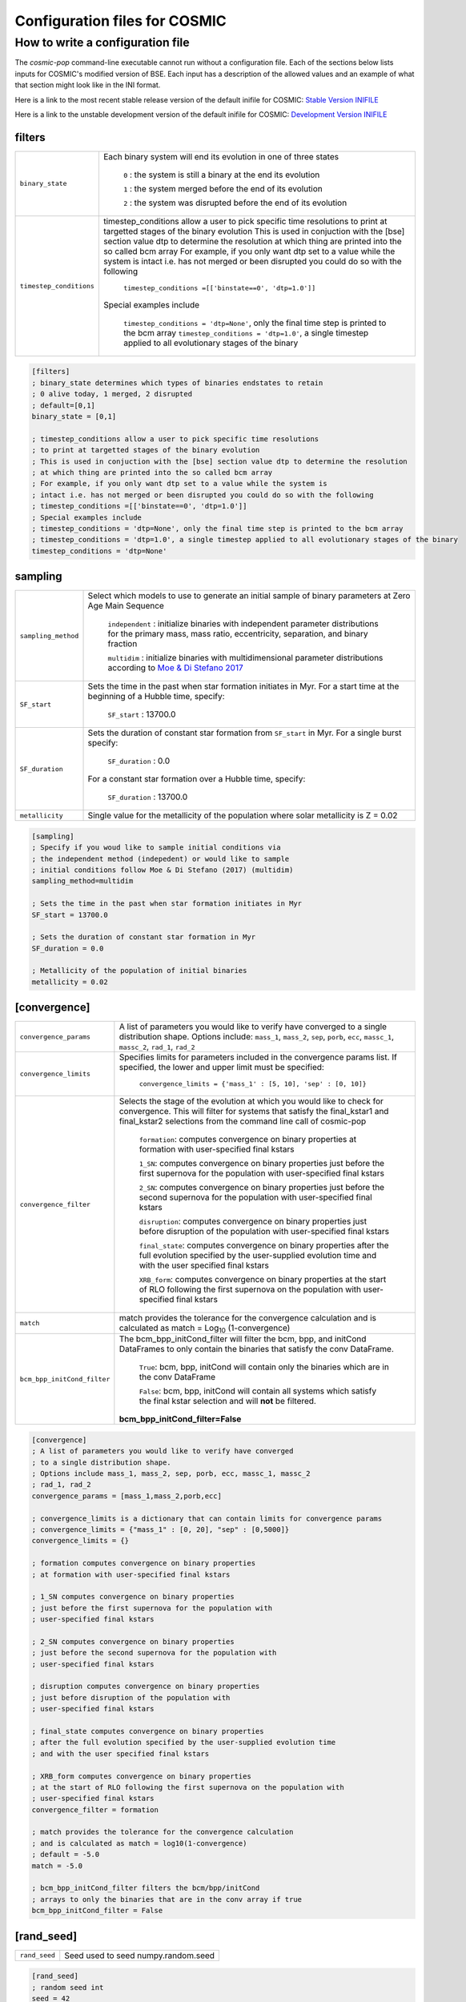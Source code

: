 .. _inifile:

##############################
Configuration files for COSMIC
##############################

How to write a configuration file
=================================

The `cosmic-pop` command-line executable cannot run without a configuration file.
Each of the sections below lists inputs for COSMIC's modified version of BSE. Each input has a description of the allowed values and an example of what that section might look like in the INI format.

Here is a link to the most recent stable release version of the default
inifile for COSMIC: `Stable Version INIFILE <https://github.com/COSMIC-PopSynth/COSMIC/blob/master/examples/Params.ini>`_

Here is a link to the unstable development version of the default inifile for COSMIC: `Development Version INIFILE <https://github.com/COSMIC-PopSynth/COSMIC/blob/develop/examples/Params.ini>`_

filters
-------

=======================  ===============================================================
``binary_state``         Each binary system will end its evolution in one of
                         three states

                            ``0`` : the system is still a binary at the end its 
                            evolution 

                            ``1`` : the system merged before the end of its 
                            evolution

                            ``2`` : the system was disrupted before the end of 
                            its evolution

``timestep_conditions``  timestep_conditions allow a user to pick specific time resolutions
                         to print at targetted stages of the binary evolution
                         This is used in conjuction with the [bse] section value dtp to determine the resolution
                         at which thing are printed into the so called bcm array
                         For example, if you only want dtp set to a value while the system is
                         intact i.e. has not merged or been disrupted you could do so with the following

                            ``timestep_conditions =[['binstate==0', 'dtp=1.0']]``

                         Special examples include

                            ``timestep_conditions = 'dtp=None'``, only the final time step is printed to the bcm array
                            ``timestep_conditions = 'dtp=1.0'``, a single timestep applied to all evolutionary stages of the binary

=======================  ===============================================================

.. code-block:: ini

    [filters]
    ; binary_state determines which types of binaries endstates to retain
    ; 0 alive today, 1 merged, 2 disrupted
    ; default=[0,1]
    binary_state = [0,1]

    ; timestep_conditions allow a user to pick specific time resolutions
    ; to print at targetted stages of the binary evolution
    ; This is used in conjuction with the [bse] section value dtp to determine the resolution
    ; at which thing are printed into the so called bcm array
    ; For example, if you only want dtp set to a value while the system is
    ; intact i.e. has not merged or been disrupted you could do so with the following
    ; timestep_conditions =[['binstate==0', 'dtp=1.0']]
    ; Special examples include
    ; timestep_conditions = 'dtp=None', only the final time step is printed to the bcm array
    ; timestep_conditions = 'dtp=1.0', a single timestep applied to all evolutionary stages of the binary
    timestep_conditions = 'dtp=None'

sampling
--------

=======================  ===================================================================================
``sampling_method``      Select which models to use to generate an initial 
                         sample of binary parameters at Zero Age Main Sequence

                            ``independent`` : initialize binaries with 
                            independent parameter distributions for the primary
                            mass, mass ratio, eccentricity, separation, and 
                            binary fraction

                            ``multidim`` : initialize binaries with 
                            multidimensional parameter distributions according to 
                            `Moe & Di Stefano 2017 <http://adsabs.harvard.edu/abs/2017ApJS..230...15M>`_
``SF_start``             Sets the time in the past when star formation initiates in Myr.
                         For a start time at the beginning of a Hubble time, specify:

                            ``SF_start`` : 13700.0

``SF_duration``          Sets the duration of constant star formation from ``SF_start``
                         in Myr. For a single burst specify:

                            ``SF_duration`` : 0.0

                         For a constant star formation over a Hubble time, specify:

                            ``SF_duration`` : 13700.0

``metallicity``          Single value for the metallicity of the population
                         where solar metallicity is Z = 0.02

=======================  ===================================================================================

.. code-block:: ini

    [sampling]
    ; Specify if you woud like to sample initial conditions via
    ; the independent method (indepedent) or would like to sample
    ; initial conditions follow Moe & Di Stefano (2017) (multidim)
    sampling_method=multidim

    ; Sets the time in the past when star formation initiates in Myr
    SF_start = 13700.0

    ; Sets the duration of constant star formation in Myr
    SF_duration = 0.0

    ; Metallicity of the population of initial binaries
    metallicity = 0.02

[convergence]
-------------

===========================  ===================================================================================
``convergence_params``  
                             A list of parameters you would like to verify have converged
                             to a single distribution shape.
                             Options include: ``mass_1``, ``mass_2``, ``sep``, ``porb``,
                             ``ecc``, ``massc_1``, ``massc_2``, ``rad_1``, ``rad_2``

``convergence_limits``       Specifies limits for parameters included in the convergence
                             params list. If specified, the lower and upper limit must 
                             be specified:  

                                ``convergence_limits = {'mass_1' : [5, 10], 'sep' : [0, 10]}``

``convergence_filter``       Selects the stage of the evolution at which you would like
                             to check for convergence. This will filter for systems that
                             satisfy the final_kstar1 and final_kstar2 selections from
                             the command line call of cosmic-pop

                                ``formation``: computes convergence on binary properties
                                at formation with user-specified final kstars

                                ``1_SN``: computes convergence on binary properties
                                just before the first supernova for the population with
                                user-specified final kstars

                                ``2_SN``: computes convergence on binary properties
                                just before the second supernova for the population with
                                user-specified final kstars

                                ``disruption``: computes convergence on binary properties
                                just before disruption of the population with
                                user-specified final kstars

                                ``final_state``: computes convergence on binary properties
                                after the full evolution specified by the user-supplied evolution time
                                and with the user specified final kstars

                                ``XRB_form``: computes convergence on binary properties
                                at the start of RLO following the first supernova on the population with
                                user-specified final kstars

``match``                    match provides the tolerance for the convergence calculation
                             and is calculated as match = Log\ :sub:`10` (1-convergence)

``bcm_bpp_initCond_filter``  The bcm_bpp_initCond_filter will filter the bcm, bpp, and initCond 
                             DataFrames to only contain the binaries that satisfy the conv DataFrame.

                                ``True``: bcm, bpp, initCond will contain only the binaries which 
                                are in the conv DataFrame

                                ``False``: bcm, bpp, initCond will contain all systems which satisfy the                                 final kstar selection and will **not** be filtered.

                             **bcm_bpp_initCond_filter=False**

===========================  ===================================================================================

.. code-block:: ini

    [convergence]
    ; A list of parameters you would like to verify have converged
    ; to a single distribution shape.
    ; Options include mass_1, mass_2, sep, porb, ecc, massc_1, massc_2
    ; rad_1, rad_2
    convergence_params = [mass_1,mass_2,porb,ecc]

    ; convergence_limits is a dictionary that can contain limits for convergence params
    ; convergence_limits = {"mass_1" : [0, 20], "sep" : [0,5000]}
    convergence_limits = {}

    ; formation computes convergence on binary properties
    ; at formation with user-specified final kstars 

    ; 1_SN computes convergence on binary properties
    ; just before the first supernova for the population with
    ; user-specified final kstars

    ; 2_SN computes convergence on binary properties
    ; just before the second supernova for the population with
    ; user-specified final kstars 

    ; disruption computes convergence on binary properties
    ; just before disruption of the population with
    ; user-specified final kstars 

    ; final_state computes convergence on binary properties
    ; after the full evolution specified by the user-supplied evolution time
    ; and with the user specified final kstars

    ; XRB_form computes convergence on binary properties
    ; at the start of RLO following the first supernova on the population with
    ; user-specified final kstars
    convergence_filter = formation

    ; match provides the tolerance for the convergence calculation
    ; and is calculated as match = log10(1-convergence)
    ; default = -5.0
    match = -5.0

    ; bcm_bpp_initCond_filter filters the bcm/bpp/initCond
    ; arrays to only the binaries that are in the conv array if true
    bcm_bpp_initCond_filter = False

[rand_seed]
-----------

====================  ========================================================
``rand_seed``         Seed used to seed numpy.random.seed
====================  ========================================================

.. code-block:: ini

    [rand_seed]
    ; random seed int
    seed = 42

[bse]
-----

.. note::

    Although this is all one section, we have grouped the
    flags/parameters which get passed to the binary stellar evolution
    code into types. Each group will start with a note to indicate
    the type of parameter or flag.

.. note::

    SAMPLING FLAGS

=======================  =====================================================
``pts1``                 determines the timesteps chosen in each evolution phase as
                         decimal fractions of the time taken in that phase for
                         Main Sequence (MS) stars 

                         **pts1 = 0.001** following `Bannerjee+2019 <https://ui.adsabs.harvard.edu/abs/2019arXiv190207718B/abstract>`_
                         
``pts2``                 determines the timesteps chosen in each evolution phase as
                         decimal fractions of the time taken in that phase for
                         Giant Branch (GB, CHeB, AGB, HeGB) stars

                         **pts2 = 0.01** following `Hurley+2000 <https://ui.adsabs.harvard.edu/abs/2000MNRAS.315..543H/abstract>`_
``pts3``                 determines the timesteps chosen in each evolution phase as
                         decimal fractions of the time taken in that phase for
                         HG, HeMS stars

                         **pts3 = 0.02** following `Hurley+2000 <https://ui.adsabs.harvard.edu/abs/2000MNRAS.315..543H/abstract>`_
=======================  =====================================================

.. code-block:: ini

    ;;;;;;;;;;;;;;;;;;;;;;
    ;;; SAMPLING FLAGS ;;;
    ;;;;;;;;;;;;;;;;;;;;;;

    ; pts1,pts2,pts3 determine the timesteps chosen in each
    ;                 pts1 - MS                  (default=0.001, see Banerjee+ 2019)
    pts1=0.001
    ;                 pts2 - GB, CHeB, AGB, HeGB (default=0.01)
    pts2=0.01
    ;                 pts3 - HG, HeMS            (default=0.02)
    pts3=0.02

.. note::

    WIND FLAGS

=======================  =====================================================
``windflag``             Selects the model for wind mass loss for each star

                            ``0`` : Standard SSE/BSE (`Hurley+2000 <https://ui.adsabs.harvard.edu/abs/2000MNRAS.315..543H/abstract>`_)

                            ``1`` : StarTrack (`Belczynski+2008 <https://ui.adsabs.harvard.edu/abs/2008ApJS..174..223B/abstract>`_)

                            ``2`` : Metallicity dependence for O/B stars and Wolf Rayet stars (`Vink+2001 <http://adsabs.harvard.edu/abs/2001A&amp;A...369..574V>`_, `Vink+2005 <https://ui.adsabs.harvard.edu/abs/2005A%26A...442..587V/abstract>`_)

                            ``3`` : Same as 2, but LBV-like mass loss for giants 
                            and non-degenerate stars beyond the 
                            Humphreys-Davidson limit 

                         **windflag = 3**
``eddlimflag``           Limits the mass-loss rate of low-metallicity stars near 
                         the Eddington limit
                         (see `Grafener+2011 <https://ui.adsabs.harvard.edu/abs/2011A%26A...535A..56G/abstract>`_, `Giacobbo+2018 <https://ui.adsabs.harvard.edu/abs/2018MNRAS.474.2959G/abstract>`_).

                            ``0`` : does not apply Eddington limit

                            ``1`` : applies Eddington limit

                         **eddlimflag = 0**
``neta``                 Reimers mass-loss coefficent (`Equation 106 SSE <http://adsabs.harvard.edu/cgi-bin/nph-data_query?bibcode=2000MNRAS.315..543H&link_type=ARTICLE&db_key=AST&high=#page=19>`_).
                         Note: this equation has a typo. There is an extra 
                         :math:`{\eta}` out front; the correct rate is directly proportional
                         to :math:`{\eta}`.
                         See also `Kurdritzki+1978, Section Vb <http://adsabs.harvard.edu/cgi-bin/nph-data_query?bibcode=1978A%26A....70..227K&link_type=ARTICLE&db_key=AST&high=#page=12>`_ for discussion.

                            ``positive value`` : supplies :math:`{\eta}` to `Equation 106 SSE <http://adsabs.harvard.edu/cgi-bin/nph-data_query?bibcode=2000MNRAS.315..543H&link_type=ARTICLE&db_key=AST&high=#page=19>`_

                         **neta = 0.5**
``bwind``                Binary enhanced mass loss parameter. 
                         See `Equation 12 BSE <http://adsabs.harvard.edu/cgi-bin/nph-data_query?bibcode=2002MNRAS.329..897H&link_type=ARTICLE&db_key=AST&high=#page=3>`_.

                            ``positive value`` : supplies B\ :sub:`w` to `Equation 12 BSE <http://adsabs.harvard.edu/cgi-bin/nph-data_query?bibcode=2002MNRAS.329..897H&link_type=ARTICLE&db_key=AST&high=#page=3>`_

                         **bwind = 0, inactive for single**
``hewind``               Helium star mass loss parameter: 10\ :sup:`-13` *hewind* L\ :sup:`2/3` gives He star mass-loss. Equivalent to 1 - :math:`{\mu}` in the last equation on `page 19 of SSE <http://adsabs.harvard.edu/cgi-bin/nph-data_query?bibcode=2000MNRAS.315..543H&link_type=ARTICLE&db_key=AST&high=#page=19>`_.

                         **hewind = 0.5**
``beta``                 Wind velocity factor: v\ :sub:`wind` :sup:`2` goes like *beta*. See `Equation 9 of Hurley+2002 <http://adsabs.harvard.edu/cgi-bin/nph-data_query?bibcode=2002MNRAS.329..897H&link_type=ARTICLE&db_key=AST&high=#page=3>`_.

                            ``negative value`` : StarTrack (`Belczynski+2008 <https://ui.adsabs.harvard.edu/abs/2008ApJS..174..223B/abstract>`_)

                            ``positive value`` : supplies :math:`{\beta}`\ :sub:`w` to `Equation 9 of Hurley+2002 <http://adsabs.harvard.edu/cgi-bin/nph-data_query?bibcode=2002MNRAS.329..897H&link_type=ARTICLE&db_key=AST&high=#page=3>`_

                         **beta = 0.125**
``xi``                   Wind accretion efficiency factor, which gives the fraction 
                         of angular momentum lost via winds from the primary that 
                         transfers to the spin angular momentum of the companion. 
                         Corresponds to :math:`{\mu}`\ :sub:`w` in `Equation 11 of Hurley+2002 <http://adsabs.harvard.edu/cgi-bin/nph-data_query?bibcode=2002MNRAS.329..897H&link_type=ARTICLE&db_key=AST&high=#page=3>`_.

                            ``positive value`` : supplies :math:`{\mu}`\ :sub:`w` in `Equation 11 of Hurley+2002 <http://adsabs.harvard.edu/cgi-bin/nph-data_query?bibcode=2002MNRAS.329..897H&link_type=ARTICLE&db_key=AST&high=#page=3>`_ 

                         **xi = 1.0**
``acc2``                 Bondi-Hoyle wind accretion factor where the mean wind accretion rate onto the secondary is proportional to *acc2*. See `Equation 6 in Hurley+2002 <http://adsabs.harvard.edu/cgi-bin/nph-data_query?bibcode=2002MNRAS.329..897H&link_type=ARTICLE&db_key=AST&high=#page=2>`_.

                            ``positive value`` : supplies :math:`{\alpha}`\ :sub:`w` in `Equation 6 in Hurley+2002 <http://adsabs.harvard.edu/cgi-bin/nph-data_query?bibcode=2002MNRAS.329..897H&link_type=ARTICLE&db_key=AST&high=#page=2>`_

                         **acc2 = 1.5**
=======================  =====================================================

.. code-block:: ini

    ;;;;;;;;;;;;;;;;;;
    ;;; WIND FLAGS ;;;
    ;;;;;;;;;;;;;;;;;;

    ; windflag sets the wind prescription
    ; windflag=0: stock BSE; windflag=1: StarTrack 2008
    ; windflag=2: Vink+2001; windflag=3: Vink+2005 (Vink plus LBV winds)
    ; default=3
    windflag=3

    ; neta is the Reimers mass-loss coefficent
    ; for more information, see Kudritzki & Reimers 1978, A&A 70, 227
    ; default=0.5
    neta = 0.5

    ; bwind is the binary enhanced mass loss parameter
    ; bwind it is always inactive for single stars
    ; default=0.0
    bwind = 0.0

    ; hewind is a helium star mass loss factor, between 0 and 1
    ; only applies if windflag=0, otherwise it is overwritten
    ; default=0.5
    hewind = 0.5

    ; beta is wind velocity factor: proportional to vwind^2
    ; beta<0: follows StarTrack 2008; beta=0.125: stock BSE
    ; default=0.125
    beta=0.125

    ; xi is the wind accretion efficiency factor, which gives the fraction of angular momentum lost via winds from the primary that transfers to the spin angular momentum of the companion
    ; default=1.0
    xi=1.0

    ; acc2 sets the Bondi-Hoyle wind accretion factor onto companion
    ; default=1.5
    acc2=1.5

.. note::

    COMMON ENVELOPE FLAGS

**Note:** there are cases where a common envelope is forced regardless of the 
critical mass ratio for unstable mass transfer. In the following cases, a 
common envelope occurs regardless of the choices below:

**contact** : the stellar radii go into contact (common for similar ZAMS systems)

**periapse contact** : the periapse distance is smaller than either of the stellar radii (common for highly eccentric systems)

**core Roche overflow** : either of the stellar radii overflow their component's Roche radius (in this case, mass transfer from the convective core is always dynamically unstable)

=======================  =====================================================
``alpha1``               Common-envelope efficiency parameter which scales the 
                         efficiency of transferring orbital energy to the 
                         envelope. See `Equation 71 in Hurley+2002 <http://adsabs.harvard.edu/cgi-bin/nph-data_query?bibcode=2002MNRAS.329..897H&link_type=ARTICLE&db_key=AST&high=#page=11>`_.

                            ``positive values`` : supplies :math:`{\alpha}` to `Equation 71 in Hurley+2002 <http://adsabs.harvard.edu/cgi-bin/nph-data_query?bibcode=2002MNRAS.329..897H&link_type=ARTICLE&db_key=AST&high=#page=11>`_

                         **alpha1 = 1.0**
``lambdaf``              Binding energy factor for common envelope evolution. 
                         The initial binding energy of the stellar envelope 
                         goes like 1 / :math:`{\lambda}`. See `Equation 69 in Hurley+2002 <http://adsabs.harvard.edu/cgi-bin/nph-data_query?bibcode=2002MNRAS.329..897H&link_type=ARTICLE&db_key=AST&high=#page=11>`_.

                            ``positive values`` : uses variable lambda prescription detailed 
                            in appendix of `Claeys+2014 <https://ui.adsabs.harvard.edu/abs/2014A%26A...563A..83C/abstract>`_

                            ``negative values`` : fixes :math:`{\lambda}` to a value of -1.0* *lambdaf*

                         **lambdaf = 0.5**

``ceflag``               Selects the `de Kool 1990 <https://ui.adsabs.harvard.edu/abs/1990ApJ...358..189D/abstract>`_ 
                         model to set the initial orbital energy using the 
                         total mass of the stars instead of the core masses as 
                         in `Equation 70 of Hurley+2002 <https://ui.adsabs.harvard.edu/abs/2002MNRAS.329..897H/abstract>`_.

                            ``0`` : Uses the core mass to calculate initial 
                            orbital energy as
                            in `Equation 70 of Hurley+2002 <https://ui.adsabs.harvard.edu/abs/2002MNRAS.329..897H/abstract>`_

                            ``1`` : Uses the `de Kool 1990 <https://ui.adsabs.harvard.edu/abs/1990ApJ...358..189D/abstract>`_ 
                            model

                         **ceflag = 0** 
``cekickflag``           Selects which mass and separation values to use when 
                         a supernova occurs during the CE and a kick
                         needs to be applied.

                            ``0`` : uses pre-CE mass and post-CE sep (BSE default)

                            ``1`` : uses pre-CE mass and sep values

                            ``2`` : uses post-CE mass and sep

                         **cekickflag = 2**

``cemergeflag``          Determines whether stars that begin a CE 
                         without a core-envelope boundary automatically lead to 
                         merger in CE. These systems include: 
                         kstars = [0,1,2,7,8,10,11,12].

                            ``0`` : allows the CE to proceed 

                            ``1`` : causes these systems to merge in the CE

                         **cemergeflag = 0**
``cehestarflag``         Uses fitting formulae from `Tauris+2015 <https://ui.adsabs.harvard.edu/abs/2015MNRAS.451.2123T/abstract>`_
                         for evolving RLO systems with a helium star donor 
                         and compact object accretor.
                         NOTE: this flag will override choice made by 
                         cekickflag if set

                            ``0`` : does NOT use Tauris+2015 at all

                            ``1`` : uses Tauris+2015 fits for final period only

                            ``2`` : uses Tauris+2015 fits for both final mass and final period

                         **cehestarflag = 0**
``qcflag``               Selects model to determine critical mass ratios for the
                         onset of unstable mass transfer and/or a common envelope
                         during RLO. 
                         NOTE: this is overridden by qcrit_array if any of the 
                         values are non-zero.

                            ``0`` : follows `Section 2.6 of Hurley+2002 <https://ui.adsabs.harvard.edu/abs/2002MNRAS.329..897H/abstract>`_
                            (Default BSE)

                            ``1`` : same as 0 but with `Hjellming & Webbink 1987 <https://ui.adsabs.harvard.edu/abs/1987ApJ...318..794H/abstract>`_
                            for GB/AGB stars

                            ``2`` : follows `Table 2 of Claeys+2014 <https://ui.adsabs.harvard.edu/abs/2014A%26A...563A..83C/abstract>`_

                            ``3`` : same as 2 but with `Hjellming & Webbink 1987 <https://ui.adsabs.harvard.edu/abs/1987ApJ...318..794H/abstract>`_
                            for GB/AGB stars

                            ``4`` : follows `Section 5.1 of Belcyznski+2008 <https://ui.adsabs.harvard.edu/abs/2008ApJS..174..223B/abstract>`_ except for WD donors which follow BSE
                         **qcflag = 1**

``qcrit_array``          Array with length: 16 for user-input values for the 
                         critical mass ratios that govern the onset of unstable
                         mass transfer and a common envelope. Each item is set 
                         individually for its associated kstar, and a value of 
                         0.0 will apply prescription of the qcflag for that kstar.
                         **Note:** there are cases where a common envelope is forced 
                         regardless of the critical mass ratio for unstable mass
                         transfer; in the following cases, a common envelope occurs
                         regardless of the qcrit or qcflag                          

                         **qcrit_array = [0.0,0.0,0.0,0.0,0.0,0.0,0.0,0.0,0.0,0.0,0.0,0.0,0.0,0.0,0.0,0.0]**
=======================  =====================================================

.. code-block:: ini

    ;;;;;;;;;;;;;;;;;;;;;;;;;;;;;
    ;;; COMMON ENVELOPE FLAGS ;;;
    ;;;;;;;;;;;;;;;;;;;;;;;;;;;;;

    ; alpha1 is the common-envelope efficiency parameter
    ; default=1.0
    alpha1 = 1.0

    ; lambdaf is the binding energy factor for common envelope evolution
    ; lambdaf>0.0 uses variable lambda prescription in appendix of Claeys+2014
    ; lambdaf<0 uses fixes lambda to a value of -1.0*lambdaf
    ; default=0.5
    lambdaf = 0.5

    ; ceflag=1 used the method from de Kool 1990 for setting the initial orbital energy
    ; ceflag=0 does not use this method (uses the core mass to calculate initial orbital energy)
    ; default=0
    ceflag=0

    ; cekickflag determined the prescription for calling kick.f in comenv.f
    ; 0: default BSE
    ; 1: uses pre-CE mass and sep values
    ; 2: uses post-CE mass and sep
    ; default=0
    cekickflag=0

    ; cemergeflag determines whether stars without a core-envelope boundary automatically lead to merger in CE
    ; cemergeflag=1 turns this on (causes these systems to merge)
    ; default=0
    cemergeflag=0

    ; cehestarflag uses fitting formulae from TLP, 2015, MNRAS, 451 for evolving RLO systems with a helium star donor and compact object accretor
    ; this flag will override choice made by cekickflag if set
    ; 0: off
    ; 1: fits for final period only
    ; 2: fits for both final mass and final period
    ; default=0
    cehestarflag=0

    ; qcflag is an integer flag that sets the model to determine which critical mass ratios to use for the onset of unstable mass transfer and/or a common envelope. NOTE: this is overridden by qcrit_array if any of the values are non-zero.
    ; 0: standard BSE
    ; 1: BSE but with Hjellming & Webbink, 1987, ApJ, 318, 794 GB/AGB stars
    ; 2: following binary_c from Claeys+2014 Table 2
    ; 3: following binary_c from Claeys+2014 Table 2 but with Hjellming & Webbink, 1987, ApJ, 318, 794 GB/AGB stars
    ; default=3
    qcflag=3

    ; qcrit_array is a 16-length array for user-input values for the critical mass ratios that govern the onset of unstable mass transfer and a common envelope
    ; each item is set individually for its associated kstar, and a value of 0.0 will apply prescription of the qcflag for that kstar
    ; default: [0.0,0.0,0.0,0.0,0.0,0.0,0.0,0.0,0.0,0.0,0.0,0.0,0.0,0.0,0.0,0.0]
    qcrit_array=[0.0,0.0,0.0,0.0,0.0,0.0,0.0,0.0,0.0,0.0,0.0,0.0,0.0,0.0,0.0,0.0]

.. note::

    KICK FLAGS
=======================  =====================================================
``kickflag``             Sets the particular natal kick prescription to use
                         Note that ``sigmadiv``, ``bhflag``, ``bhsigmafrac``, 
                         ``aic``, and ``ussn``, which are described below, are
                         only used when ``kickflag=0``            

                            ``0`` : The standard COSMIC kick prescription, where
                            kicks are drawn from a bimodal distribution with 
                            standard FeCCSN getting a kick drawn from a Maxwellian
                            distribution with dispersion parameter ``sigma`` and ECSN 
                            are drawn according to ``sigmadiv``. This setting has 
                            additional possible options for ``bhflag``, ``bhsigmafrac``, 
                            ``aic`` and ``ussn``.

                            ``-1`` : Natal kicks are drawn according to ``sigma`` and 
                            scaled by the ejecta mass and remnant mass following Eq. 1 of 
                            `Giacobbo & Mapelli 2020 <https://ui.adsabs.harvard.edu/abs/2020ApJ...891..141G/abstract>`_

                            ``-2`` : Natal kicks are drawn according to ``sigma`` and 
                            scaled by just the ejecta mass following Eq. 2 of 
                            `Giacobbo & Mapelli 2020 <https://ui.adsabs.harvard.edu/abs/2020ApJ...891..141G/abstract>`_

                            ``-3`` : Natal kicks are drawn according to Eq. 1 of 
                            `Bray & Eldridge 2016 <https://ui.adsabs.harvard.edu/abs/2016MNRAS.461.3747B/abstract>`_

                         **default=0**
``sigma``                Sets the dispersion in the Maxwellian for the 
                         SN kick velocity in km/s

                            ``positive value`` : sets Maxwellian dispersion 

                         **default=265.0**
``bhflag``               Sets the model for how SN kicks are applied to BHs 
                         where bhflag != 0 allows velocity kick at BH formation
                    
                            ``0`` : no BH kicks

                            ``1`` : fallback-modulated kicks following
                            `Fryer+2012 <https://ui.adsabs.harvard.edu/abs/2012ApJ...749...91F/abstract>`_

                            ``2`` : kicks decreased by ratio of BH mass to NS mass
                            (1.44 Msun); conserves linear momentum

                            ``3`` : full strength kick drawn from Maxwellian
                            with dispersion = *sigma* selected above

                         **bhflag = 1**
``ecsn``                 Allows for electron capture SN and sets the 
                         maximum ECSN mass range at the time of SN

                            ``0`` : turns off ECSN

                            ``positive values`` : `BSE (Hurley+2002) <https://ui.adsabs.harvard.edu/abs/2002MNRAS.329..897H/abstract>`_ 
                            and `StarTrack (Belczynski+2008) <https://ui.adsabs.harvard.edu/abs/2008ApJS..174..223B/abstract>`_ 
                            use ecsn = 2.25, while `Podsiadlowksi+2004 <https://ui.adsabs.harvard.edu/abs/2004ApJ...612.1044P/abstract>`_ 
                            use ecsn = 2.5

                         **ecsn = 2.5**
``ecsn_mlow``            Sets the low end of the ECSN mass range

                            ``positive values`` : `BSE (Hurley+2002) <https://ui.adsabs.harvard.edu/abs/2002MNRAS.329..897H/abstract>`_
                            use ecsn_mlow = 1.6, while `StarTrack (Belczynski+2008) <https://ui.adsabs.harvard.edu/abs/2008ApJS..174..223B/abstract>`_ 
                            use ecsn_mlow = 1.85, while `Podsiadlowksi+2004 <https://ui.adsabs.harvard.edu/abs/2004ApJ...612.1044P/abstract>`_
                            use ecsn_mlow = 1.4

                         **ecsn_mlow = 1.4**
``sigmadiv``             Sets the modified ECSN kick strength
                         
                         ``positive values`` : divide *sigma* above by *sigmadiv*

                         ``negative values`` : sets the ECSN *sigma* value

                         **sigmadiv = -20.0**
``aic``                  reduces kick strengths for accretion induced collapse SN
                         according to *sigmadiv*

                            ``0`` : AIC SN receive kicks drawn from Maxwellian 
                            with dispersion = *sigma* above

                            ``1`` : sets kick strength according to *sigmadiv* 
                            NOTE: this will applies even if ecsn = 0.0

                         **aic = 1**
``ussn``                 Reduces kicks according to the *sigmadiv* selection
                         for ultra-stripped supernovae which happen whenever
                         a He-star undergoes a CE with a compact companion

                            ``0`` : USSN receive kicks drawn from Maxwellian
                            with dispersion = *sigma* above

                            ``1`` : sets kick strength according to *sigmadiv*

                         **ussn = 0**
``pisn``                 Allows for (pulsational) pair instability supernovae
                         and sets either the model to use or the maximum mass 
                         of the remnant.

                            ``0`` : no pulsational pair instability SN

                            ``-1`` : uses the formulae from `Spera & Mapelli 2017 <https://ui.adsabs.harvard.edu/abs/2017MNRAS.470.4739S/abstract>`_

                            ``-2`` : uses a polynomial fit to `Table 1 in Marchant+2018 <https://ui.adsabs.harvard.edu/abs/2018arXiv181013412M/abstract>`_

                            ``-3`` : uses a polynomial fit to `Table 5 in Woosley 2019 <https://ui.adsabs.harvard.edu/abs/2019ApJ...878...49W/abstract>`_

                            ``positive values`` : turns on pulsational pair 
                            instability SN and sets the maximum mass of the allowed
                            remnant

                         **pisn = 45.0**
``bhsigmafrac``          Sets a fractional modification which scales down *sigma*
                         for BHs. This works in addition to whatever is chosen for 
                         *bhflag*, and is applied to *sigma* **before** the *bhflag*
                         prescriptions are applied

                            ``values between [0, 1]`` : reduces *sigma* by *bhsigmafrac*   

                         **bhsigmafrac = 1.0**
``polar_kick_angle``     Sets the opening angle of the SN kick relative to the 
                         pole of the exploding star, where 0 gives strictly polar
                         kicks and 90 gives fully isotropic kicks

                            ``values between [0, 90]`` : sets opening angle for SN kick

                         **polar_kick_angle = 90.0**
``natal_kick_array``     Array of dimensions: (2,5) which takes user input values
                         for the SN natal kick, where the first row corresponds to the 
                         first star and the second row corresponds to the second star and
                         columns are: [vk, phi, theta, eccentric_anomaly, rand_seed].
                         NOTE: any numbers outside these ranges will be sampled
                         in the standard ways detailed above.

                            ``vk`` : valid on the range [0, inf] 

                            ``phi`` : co-lateral polar angle in degrees, valid from 
                            [-90, 90]

                            ``theta`` : azimuthal angle in degrees, valid from 
                            [0, 360]

                            ``eccentric_anomaly`` : eccentric anomaly in degreed, 
                            valid from [0, 360]

                            ``rand_seed`` : supplied if restarting evolution after
                            a supernova has already occurred



                         **natal_kick_array = [[-100.0,-100.0,-100.0,-100.0,0.0][-100.0,-100.0,-100.0,-100.0,0.0]]**
=======================  =====================================================

.. code-block:: ini

    ;;;;;;;;;;;;;;;;;;
    ;;; KICK FLAGS ;;;
    ;;;;;;;;;;;;;;;;;;

    ; kickflag sets the particular kick prescription to use
    ; kickflag=0 uses the standard kick prescription, where kicks are drawn from a bimodal
    ; distribution based on whether they go through FeCCSN or ECSN/USSN
    ; kickflag=-1 uses the prescription from Giacobbo & Mapelli 2020 (Eq. 1)
    ; with their default parameters (<m_ns>=1.2 Msun, <m_ej>=9 Msun)
    ; kickflag=-2 uses the prescription from Giacobbo & Mapelli 2020 (Eq. 2),
    ; which does not scale the kick by <m_ns>
    ; kickflag=-3 uses the prescription from Bray & Eldridge 2016 (Eq. 1)
    ; with their default parameters (alpha=70 km/s, beta=120 km/s)
    ; Note: sigmadiv, bhflag, bhsigmafrac, aic, and ussn are only used when kickflag=0
    ; default = 0
    kickflag = 0

    ; sigma sets is the dispersion in the Maxwellian for the SN kick velocity in km/s
    ; default=265.0
    sigma=265.0

    ; bhflag != 0 allows velocity kick at BH formation
    ; bhflag=0: no BH kicks; bhflag=1: fallback-modulated kicks
    ; bhflag=2: mass-weighted (proportional) kicks; bhflag=3: full NS kicks
    ; default=1
    bhflag=1

    ; ecsn>0 turns on ECSN and also sets the maximum ECSN mass range (at the time of the SN)
    ; stock BSE and StarTrack: ecsn=2.25; Podsiadlowski+2004: ecsn=2.5)
    ; default=2.5
    ecsn=2.5

    ; ecsn_mlow sets the low end of the ECSN mass range
    ; stock BSE:1.6; StarTrack:1.85; Podsiadlowski+2004:1.4)
    ; default=1.4
    ecsn_mlow=1.4

    ; sigmadiv sets the modified ECSN kick
    ; negative values sets the ECSN sigma value, positive values divide sigma above by sigmadiv
    ; default=-20.0
    sigmadiv=-20.0

    ; aic=1 turns on low kicks for accretion induced collapse
    ; works even if ecsn=0
    ; default=1
    aic=1

    ; ussn=1 uses reduced kicks (drawn from the sigmadiv distritbuion) for ultra-stripped supernovae
    ; these happen whenever a He-star undergoes a CE with a compact companion
    ; default=0
    ussn=1

    ; pisn>0 allows for (pulsational) pair instability supernovae
    ; and sets the maximum mass of the remnant
    ; pisn=-1 uses the formulae from Spera+Mapelli 2017 for the mass
    ; pisn=0 turns off (pulsational) pair instability supernovae
    ; default=45
    pisn=45.0

    ; bhsigmafrac sets the fractional modification used for scaling down the sigma for BHs
    ; this works in addition to whatever is chosen for bhflag, and is applied to the sigma beforehand these prescriptions are implemented
    ; default=1.0
    bhsigmafrac = 1.0

    ; polar_kick_angle sets the opening angle of the kick relative to the pole of the exploding star
    ; this can range from 0 (strictly polar kicks) to 90 (fully isotropic kicks)
    ; default=90.0
    polar_kick_angle = 90.0

    ; natal_kick_array is a (2,5) array for user-input values for the SN natal kick
    ; The first and second row specify the natal kick information for the first and second star, and columns are formatted as: (vk, phi, theta, eccentric anomaly, rand_seed)
    ; vk is valid on the range [0, inf], phi are the co-lateral polar angles (in degrees) valid from [-90.0, 90.0], theta are azimuthal angles (in degrees) valid from [0, 360], and eccentric anomaly are the eccentric anomaly of the orbit at the time of SN (in degrees) valid from [0, 360]
    ; any number outside of these ranges will be sampled in the standard way in kick.f
    ; rand_seed is for reproducing a supernova if the the system is started mid-evolution, set to 0 if starting binary from the beginning
    ; default=[[-100.0,-100.0,-100.0,-100.0,0],[-100.0,-100.0,-100.0,-100.0,0.0]]
    natal_kick_array=[[-100.0,-100.0,-100.0,-100.0,0],[-100.0,-100.0,-100.0,-100.0,0.0]]

.. note::

    REMNANT MASS FLAGS

===================  =====================================================
``remnantflag``      Determines the remnant mass prescription used for NSs and BHs.

                            ``0`` : follows `Section 6 of Hurley+2000 <https://ui.adsabs.harvard.edu/abs/2000MNRAS.315..543H/abstract>`_
                            (default BSE)

                            ``1`` : follows `Belczynski+2002 <https://ui.adsabs.harvard.edu/abs/2002ApJ...572..407B/abstract>`_

                            ``2`` : follows `Belczynski+2008 <https://ui.adsabs.harvard.edu/abs/2008ApJS..174..223B/abstract>`_

                            ``3`` : follows the rapid prescription from `Fryer+2012 <https://ui.adsabs.harvard.edu/abs/2012ApJ...749...91F/abstract>`_, with updated proto-core mass from `Giacobbo & Mapelli 2020 <https://ui.adsabs.harvard.edu/abs/2020ApJ...891..141G/abstract>`_

                            ``4`` : delayed prescription from `Fryer+2012 <https://ui.adsabs.harvard.edu/abs/2012ApJ...749...91F/abstract>`_

                         **remnantflag = 3**

``mxns``             Sets the boundary between the maximum NS mass
                     and the minimum BH mass

                            ``positive values`` : sets the NS/BH mass bounary

                         **mxns = 2.5**

``rembar_massloss``  Determines the prescriptions for mass conversion from
                     baryonic to gravitational mass during the collapse of 
                     the proto-compact object

                            ``positive values`` : sets the maximum amount of mass loss, which should be about 10% of the maximum mass of an iron core (:math:`{\sim 5 \mathrm{M}_\odot}` Fryer, private communication)

                            ``-1 < *rembar_massloss* < 0`` : assumes that proto-compact objects lose a constant fraction of their baryonic mass when collapsing to a black hole (e.g., *rembar_massloss* = -0.1 gives the black hole a gravitational mass that is 90% of the proto-compact object's baryonic mass)
===================  =====================================================

.. code-block:: ini

    ;;;;;;;;;;;;;;;;;;;;;;;;;;
    ;;; REMNANT MASS FLAGS ;;;
    ;;;;;;;;;;;;;;;;;;;;;;;;;;

    ; remnantflag determines the remnant mass prescription used
    ; remnantflag=0: default BSE
    ; remnantflag=1: Belczynski et al. 2002, ApJ, 572, 407
    ; remnantflag=2: Belczynski et al. 2008
    ; remnantflag=3: rapid prescription (Fryer+ 2012), updated as in Giacobbo & Mapelli 2020 
    ; remnantflag=4: delayed prescription (Fryer+ 2012)
    ; default=3
    remnantflag=3

    ; mxns sets the maximum NS mass
    ; default=2.5
    mxns=2.5

    ; rembar_massloss determines the mass conversion from baryonic to
    ; gravitational mass
    ; rembar_massloss >= 0: sets the maximum amount of mass loss
    ; -1 < rembar_massloss < 0: uses the prescription from Fryer et al. 2012,
    ; assuming for BHs Mrem = (1+rembar_massloss)*Mrem,bar for negative rembar_massloss
    ; default=0.5
    rembar_massloss=0.5

.. note::

    REMNANT SPIN FLAGS

=======================  ===============================================================
``bhspinflag``           Uses different prescriptions for BH spin after formation 

                            ``0`` : sets all BH spins to *bhspinmag*

                            ``1`` : draws a random BH spin between 0 and bhspinmag for every BH

                            ``2`` : core-mass dependent BH spin (based on `Belczynski+2017 v1 <https://arxiv.org/abs/1706.07053v1>`_)
                         **bhspinflag = 0**

``bhspinmag``            Sets either the spin of all BHs or the upper limit of the uniform distribution for BH spins 

                            ``values >= 0.0`` : spin or upper limit value
                         **bhspinmag = 0.0**
=======================  ===============================================================

.. code-block:: ini

    ;;;;;;;;;;;;;;;;;;;;;;;;;;
    ;;; REMNANT SPIN FLAGS ;;;
    ;;;;;;;;;;;;;;;;;;;;;;;;;;

    ; bhspinflag uses different prescriptions for BH spin after formation 
    ; bhspinflag=0; sets all BH spins to bhspinmag
    ; bhspinflag=1; draws a random BH spin between 0 and bhspinmag for every BH
    ; bhspinflag=2; core-mass dependent BH spin (based on Belczynski+2017; 1706.07053, v1)
    ; default=0 
    bhspinflag = 0
    
    ; bhspinmag sets either the spin of all BHs or the upper limit of the uniform 
    ; distribution for BH spins 
    ; default=0.0
    bhspinmag=0.0

.. note::

    MASS TRANSFER FLAGS

=======================  =====================================================
``eddfac``               Eddington limit factor for mass transfer. 

                            ``1`` : mass transfer rate is limited by the 
                            Eddington rate following Equation 67 in 
                            `Hurley+2002 <https://ui.adsabs.harvard.edu/abs/2002MNRAS.329..897H/abstract>`_

                            ``values >1`` : permit super-Eddington accretion 
                            up to value of *eddfac*

                         **eddfac = 1.0**

``gamma``                Angular momentum prescriptions for mass lost during RLO
                         at super-Eddington mass transfer rates

                            ``-1`` : assumes the lost material carries away the 
                            specific angular momentum of the primary

                            ``-2`` : assumes material is lost from the system as 
                            if it is a wind from the secondary 

                            ``>0`` : assumes that the lost material takes away a 
                            fraction *gamma* of the orbital angular momentum

                         **gamma = -1.0**

``don_lim``              Model for how mass lost from the donor is limited
                         by thermal or dynamical timescales

                            ``0`` : t_lim = t_dyn for kstar=0,1,7,10,11,12
                            t_lim = t_therm for kstar=2,3,4,5,6,8,9
                            **matches BSE**

                            ``-1`` : t_lim = t_therm for all kstars
                            **matches COMPAS, binary_c**
                            **matches StarTrack** if the timescales of
                            magnetic braking and GW emission are 
                            sorter than the donor's thermal timescale
                            and inconsistent otherwise

                         **don_lim = 0**

``acc_lim``              Model for how mass lost from the donor is accreted
                            ``0`` : dm_acc as min(1, 10*(m_don*porb/dm_don) / t_therm_acc))

                            ``-1`` : dm_acc as min(1, 10*(t_therm_don / t_therm_acc))

                            ``-2`` : dm_acc as min(1, (t_therm_don / t_therm_acc))

                         **acc_lim = 0**

``f_acc``                Fraction of mass lost from donor that is accepted by
                         the accretor **after** the don_lim and ``don_lim`` and
                         ``acc_lim`` models are applied

                         **f_acc**
=======================  =====================================================

.. code-block:: ini

    ;;;;;;;;;;;;;;;;;;;;;;;;;;;
    ;;; MASS TRANSFER FLAGS ;;;
    ;;;;;;;;;;;;;;;;;;;;;;;;;;;

    ; eddfac is Eddington limit factor for mass transfer
    ; default=1.0
    eddfac=1.0

    ; gamma is the angular momentum factor for mass lost during RLO
    ; gamma=-2: assumes material is lost from the system as if it is a wind from the secondary (for super-Eddington mass transfer rates)
    ; gamma=-1: assumes the lost material carries with is the specific angular momentum of the primary
    ; gamma>0: assumes that the lost material take away a fraction (gamma) of the orbital angular momentum
    ; default=-1
    gamma=-1.0

.. note::

    TIDES FLAGS

=======================  =====================================================
``tflag``                Activates tidal circularisation following 
                         `Hurley+2002 <https://ui.adsabs.harvard.edu/abs/2002MNRAS.329..897H/abstract>`_

                            ``0`` : no tidal circularization

                            ``1`` : activates tidal circularization

                         **tflag = 1**

``ST_tide``              Activates StarTrack setup for tides following
                         `Belczynski+2008 <https://ui.adsabs.harvard.edu/abs/2008ApJS..174..223B/abstract>`_

                            ``0`` : follows `BSE <https://ui.adsabs.harvard.edu/abs/2002MNRAS.329..897H/abstract>`_

                            ``1`` : follows `StarTrack <https://ui.adsabs.harvard.edu/abs/2008ApJS..174..223B/abstract>`_

                         **ST_tide = 1**

``fprimc_array``         controls the scaling factor for convective tides
                         each item is set individually for its associated kstar
                         The releveant equation is `Equation 21 of Hurley+2002 <https://watermark.silverchair.com/329-4-897.pdf?token=AQECAHi208BE49Ooan9kkhW_Ercy7Dm3ZL_9Cf3qfKAc485ysgAAAnAwggJsBgkqhkiG9w0BBwagggJdMIICWQIBADCCAlIGCSqGSIb3DQEHATAeBglghkgBZQMEAS4wEQQMYUoYtydpxVKmZePqAgEQgIICI1b5IZldHg9_rX6JacIe-IR042LnNi-4F9DMp-2lm3djjQ8xehKOv5I0VBjSNJfa6n-FErAH7ed1llADY7tMDTvqo1GHKBMDslNku5XDGfmae0sF-Zp5ndeGoZsyqISABLHEbdY4VFl8Uz_6jzAuBjGztnuxVmUh9bKIOaxuDpfB3Mn2xOfP9lcCVkjzQ0JWzr98nQNmVwDkI9bPv98Ab46BjBdGdcBKajCC-sqASjtmAQS2h6SGTTBqyRAyigqXcPtWf3Ye1SbxtL3zag6_Lf01rgCoUCK9eT_pavb5F8vVkUTMWbZQ79DWxn5pfZYi72C7_BtlPoUnS8Gs3wvw18BTIaHTKblwh225DcXuTEh_ngMmRvPEVctvG8tjlr9md-eFK0cEsq0734eGYtnwxeqvFxcWsW6mRbXrFHFsInQK16j6n36XuCimY665l_-HPAuu-lTTlwpMTUR7K1eYMBsco_tp_TdxEipRNvBpaWZX3J0FxPMzi84Y01UvWiW69pxb-LLTpf8aG4YCm9asRFyfDZ9nbSdgrIlCiuzy7QSmkvsHOaTEecmwRimFRycDuIuWLvA_tILmYCIM2KzvqYJSVCQPJH39xEHZG8LbMqImwAVYO3H90qh-90gNrtZn4ofSskcgqxeqfZly9CPfmEevX5s-SlLHMh1N6gdZwenvMC0kTWg_rskbvGiANtuGngD-kKDbunGpYJU_nI7uDnhGtdY#page=5>`_

                            ``positive values`` : sets scaling factor of
                            Equation 21 referenced above

                         **fprimc_array = [2.0/21.0,2.0/21.0,2.0/21.0,2.0/21.0,2.0/21.0,2.0/21.0,
                         2.0/21.0,2.0/21.0,2.0/21.0,2.0/21.0,2.0/21.0,2.0/21.0,2.0/21.0,2.0/21.0,
                         2.0/21.0,2.0/21.0]**
=======================  =====================================================

.. code-block:: ini

    ;;;;;;;;;;;;;;;;;;;
    ;;; TIDES FLAGS ;;;
    ;;;;;;;;;;;;;;;;;;;

    ; tflag=1 activates tidal circularisation
    ; default=1
    tflag=1

    ; ST_tide sets which tidal method to use. 0=Hurley+2002, 1=StarTrack: Belczynski+2008
    ; Note, here startrack method does not use a better integration scheme (yet) but simply
    ; follows similar set up to startrack (including initial vrot, using roche-lobe check
    ; at periastron, and circularisation and synchronisation at start of MT).
    ; default=1
    ST_tide=1

    ; fprimc_array controls the scaling factor for convective tides
    ; each item is set individually for its associated kstar
    ; The releveant equation is Equation 21 from the BSE paper
    ; The default is to send the same coefficient (2/21) as is in the equation
    ; for every kstar
    fprimc_array=[2.0/21.0,2.0/21.0,2.0/21.0,2.0/21.0,2.0/21.0,2.0/21.0,2.0/21.0,2.0/21.0,2.0/21.0,2.0/21.0,2.0/21.0,2.0/21.0,2.0/21.0,2.0/21.0,2.0/21.0,2.0/21.0]

.. note::

    WHITE DWARF FLAGS

=======================  =====================================================
``ifflag``               Activates the initial-final white dwarf mass relation 
                         from Han+1995 `Equations 3, 4, and 5 <http://adsabs.harvard.edu/cgi-bin/nph-data_query?bibcode=1995MNRAS.272..800H&link_type=ARTICLE&db_key=AST&high=#page=4>`_.

                            ``0`` : no modifications to BSE

                            ``1`` : activates initial-final WD mass relation

                         **ifflag = 0**
``wdflag``               Activates an alternate cooling law found in the description 
                         immediately following `Equation 1 <http://iopscience.iop.org/article/10.1086/374637/pdf#page=3>`_
                         in Hurley & Shara 2003. 
                         Equation 1 gives the BSE default Mestel cooling law.

                            ``0`` : no modifications to BSE

                            ``1`` : activates modified cooling law

                         **wdflag = 1**
``epsnov``               Fraction of accreted matter retained in a nova eruption.
                         This is relevant for accretion onto degenerate objects; 
                         see Section 2.6.6.2 in `Hurley+2002 <https://ui.adsabs.harvard.edu/abs/2002MNRAS.329..897H/abstract>`_.

                            ``positive values between [0, 1]`` : retains *epsnov*
                            fraction of accreted matter

                         **epsnov = 0.001**
=======================  =====================================================

.. code-block:: ini

    ;;;;;;;;;;;;;;;;;;;;;;;;;
    ;;; WHITE DWARF FLAGS ;;;
    ;;;;;;;;;;;;;;;;;;;;;;;;;

    ; ifflag > 0 uses WD IFMR of HPE, 1995, MNRAS, 272, 800
    ; default=0
    ifflag=0

    ; wdflag > 0 uses modified-Mestel cooling for WDs
    ; default=1
    wdflag=1

    ; epsnov is the fraction of accreted matter retained in nova eruptions
    ; default=0.001
    epsnov=0.001

.. note::

    PULSAR FLAGS

=======================  =====================================================
``bdecayfac``            Activates different models for accretion induced field decay; see 
                         `Kiel+2008 <https://academic.oup.com/mnras/article/388/1/393/1013977>`_.

                            ``0`` : uses an exponential decay

                            ``1`` : uses an inverse decay

                         **bdecayfac = 1**
``bconst``               Sets the magnetic field decay time-scale for pulsars following
                         Section 3 of `Kiel+2008 <https://academic.oup.com/mnras/article/388/1/393/1013977>`_.

                            ``negative values`` : sets k in Myr from Equation 8 to
                            -1 * *bconst*

                         **bconst = -3000**
``ck``                   Sets the magnetic field decay time-scale for pulsars following
                         Section 3 of `Kiel+2008 <https://academic.oup.com/mnras/article/388/1/393/1013977>`_.

                            ``negative values`` : sets :math:`{\tau}`\ :sub:`b` in Myr
                            from Equation 2 to  -1 * *ck* 

                         **ck = -1000**
=======================  =====================================================

.. code-block:: ini

    ;;;;;;;;;;;;;;;;;;;
    ;; PULSAR FLAGS ;;;
    ;;;;;;;;;;;;;;;;;;;

    ; bdecayfac determines which accretion induced field decay method to 
    ; use from Kiel+2008: 0=exp, 1=inverse
    ; default=1
    bdecayfac=1

    ; bconst is related to magnetic field evolution of pulsars, see Kiel+2008
    ; default=-3000
    bconst=-3000

    ; ck is related to magnetic field evolution of pulsars, see Kiel+2008
    ; default=-1000
    ck=-1000

.. note::

    MIXING VARIABLES

=======================  =====================================================
``rejuv_fac``            Sets the mixing factor in main sequence star collisions. 
                         This is hard coded to 0.1 in the original BSE release
                         and in Equation 80 of `Hurley+2002 <https://ui.adsabs.harvard.edu/abs/2002MNRAS.329..897H/abstract>`_
                         but can lead to extended main sequence lifetimes in some cases.

                             ``positive values`` : sets the mixing factor

                         **rejuv_fac = 1.0**
``rejuvflag``            Sets whether to use the orginal prescription for mixing 
                         of main-sequence stars (based on equation 80 of `Hurley+2002 <https://ui.adsabs.harvard.edu/abs/2002MNRAS.329..897H/abstract>`_)
                         or whether to use the ratio of the pre-merger He core
                         mass at the base of the giant branch to the merger product's
                         He core mass at the base of the giant branch
                         
                         
                            ``0`` : no modifications to BSE

                            ``1`` : modified mixing times 

                         **rejuvflag = 0**
=======================  =====================================================

.. code-block:: ini

    ;;;;;;;;;;;;;;;;;;;;;;;
    ;; MIXING VARIABLES ;;;
    ;;;;;;;;;;;;;;;;;;;;;;;

    ; rejuv_fac allows different mixing factors in Equation 80 from the BSE
    ; paper. This was originally hard coded to 0.1, which leads massive 
    ; stars to potentially have extended main sequence lifetimes. 
    rejuv_fac=1.0

    ; rejuvflag toggles between the original BSE prescription for MS mixing and 
    ; lifetimes of stars based on the mass of the MS stars (equation 80) or a
    ; prescription that uses the ratio of helium core mass of the pre-merger stars
    ; at the base of the first ascent of the giant branch to determine relative to the
    ; helium core mass of the merger product at the base of the giant branch
    ; default=0
    rejuvflag=0

.. note::

    MAGNETIC BRAKING FLAGS

=======================  =====================================================
``htpmb``                Activates different models for magnetic braking

                            ``0`` : no modifications to BSE

                            ``1`` : follows `Ivanona and Taam 2003 <https://ui.adsabs.harvard.edu/abs/2003ApJ...599..516I/abstract>`_

                         **htpmb = 1**
=======================  =====================================================

.. code-block:: ini

    ;;;;;;;;;;;;;;;;;;;;;;;;;;;;;
    ;; MAGNETIC BRAKING FLAGS ;;;
    ;;;;;;;;;;;;;;;;;;;;;;;;;;;;;
    
    ; htpmb allows for different magnetic braking models. 
    ; 0=follows BSE paper Section 2.4
    ; 1=follows Ivanova & Taam 2003 method which kicks in later than the standard
    ; default=1
    htpmb=1


.. note::

    MISC FLAGS

=======================  =====================================================
``ST_cr``                Activates different convective vs radiative boundaries

                            ``0`` : no modifications to BSE

                            ``1`` : follows `StarTrack <https://ui.adsabs.harvard.edu/abs/2008ApJS..174..223B/abstract>`_
 
                         **ST_cr = 1**
=======================  =====================================================

.. code-block:: ini

    ;;;;;;;;;;;;;;;;;
    ;; MISC FLAGS ;;;
    ;;;;;;;;;;;;;;;;;
    
    ; ST_cr sets which convective/radiative boundary to use
    ; 0=follows BSE paper
    ; 1=follows StarTrack (Belcyznski+2008)
    ; default=1
    ST_cr=1

